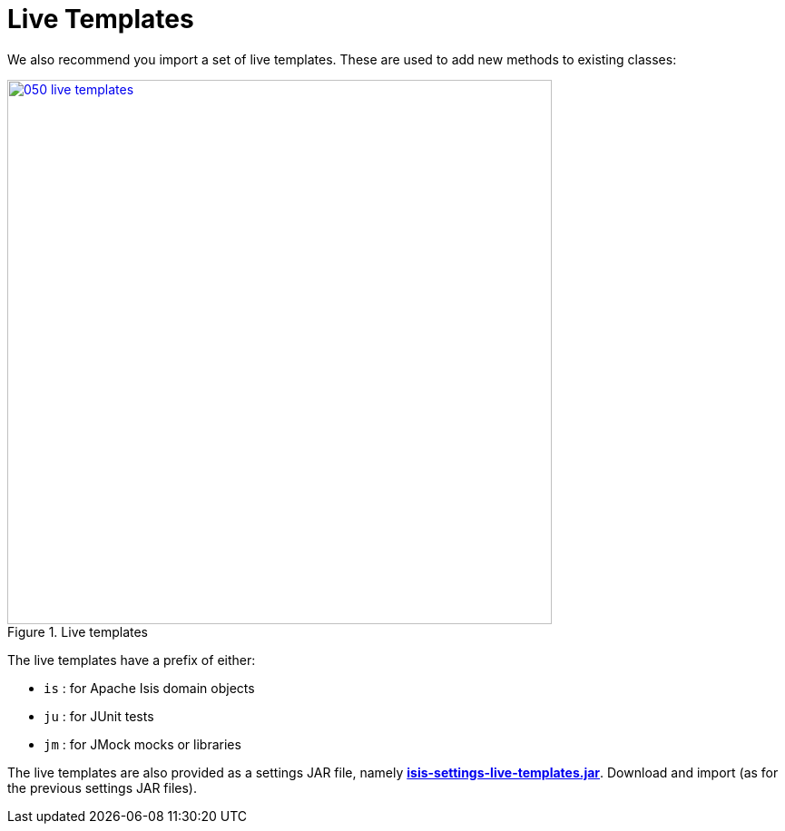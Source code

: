 = Live Templates
:Notice: Licensed to the Apache Software Foundation (ASF) under one or more contributor license agreements. See the NOTICE file distributed with this work for additional information regarding copyright ownership. The ASF licenses this file to you under the Apache License, Version 2.0 (the "License"); you may not use this file except in compliance with the License. You may obtain a copy of the License at. http://www.apache.org/licenses/LICENSE-2.0 . Unless required by applicable law or agreed to in writing, software distributed under the License is distributed on an "AS IS" BASIS, WITHOUT WARRANTIES OR  CONDITIONS OF ANY KIND, either express or implied. See the License for the specific language governing permissions and limitations under the License.


We also recommend you import a set of live templates.
These are used to add new methods to existing classes:

.Live templates
image::030-import-settings/050-live-templates.png[width="600px",link="{imagesdir}/030-import-settings/050-live-templates.png"]

The live templates have a prefix of either:

* `is` : for Apache Isis domain objects
* `ju` : for JUnit tests
* `jm` : for JMock mocks or libraries

The live templates are also provided as a settings JAR file, namely *link:{attachmentsdir}/resources/intellij/isis-settings-live-templates.jar[isis-settings-live-templates.jar]*.
Download and import (as for the previous settings JAR files).

